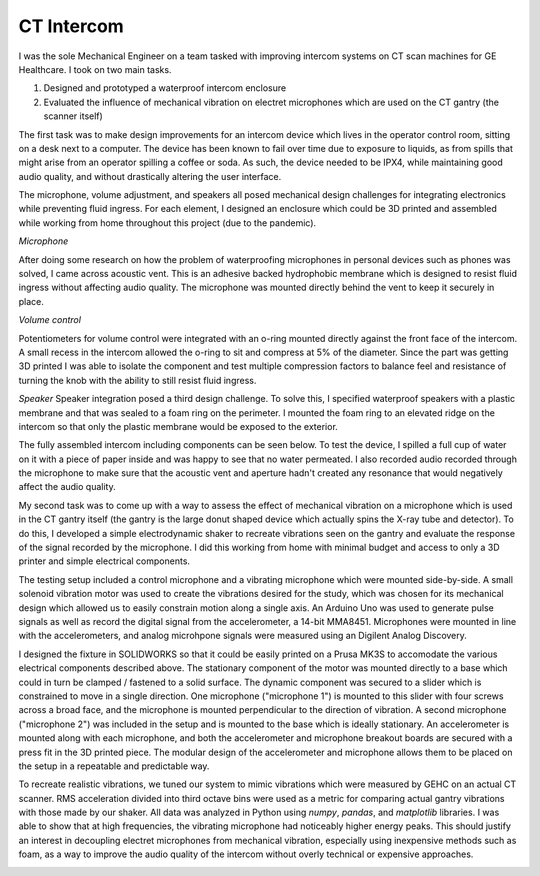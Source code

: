 CT Intercom
=======================================

I was the sole Mechanical Engineer on a team tasked with improving intercom systems on CT scan machines for GE Healthcare. I took on two main tasks.

1. Designed and prototyped a waterproof intercom enclosure 
2. Evaluated the influence of mechanical vibration on electret microphones which are used on the CT gantry (the scanner itself)

The first task was to make design improvements for an intercom device which lives in the operator control room, sitting on a desk next to a computer. The device has been known to fail over time due to exposure to liquids, as from spills that might arise from an operator spilling a coffee or soda. As such, the device needed to be IPX4, while maintaining good audio quality, and without drastically altering the user interface.

The microphone, volume adjustment, and speakers all posed mechanical design challenges for integrating electronics while preventing fluid ingress. For each element, I designed an enclosure which could be 3D printed and assembled while working from home throughout this project (due to the pandemic). 

*Microphone*

After doing some research on how the problem of waterproofing microphones in personal devices such as phones was solved, I came across acoustic vent. This is an adhesive backed hydrophobic membrane which is designed to resist fluid ingress without affecting audio quality. The microphone was mounted directly behind the vent to keep it securely in place. 

.. image:: /images/scope/scim-mic.png
    :width: 500
    :align: center

*Volume control*

Potentiometers for volume control were integrated with an o-ring mounted directly against the front face of the intercom. A small recess in the intercom allowed the o-ring to sit and compress at 5% of the diameter. Since the part was getting 3D printed I was able to isolate the component and test multiple compression factors to balance feel and resistance of turning the knob with the ability to still resist fluid ingress. 

.. image:: /images/scope/scim-pot.png
    :width: 500
    :align: center

*Speaker*
Speaker integration posed a third design challenge. To solve this, I specified waterproof speakers with a plastic membrane and that was sealed to a foam ring on the perimeter. I mounted the foam ring to an elevated ridge on the intercom so that only the plastic membrane would be exposed to the exterior.

.. image:: /images/scope/scim-speaker.png
    :width: 500
    :align: center

The fully assembled intercom including components can be seen below. To test the device, I spilled a full cup of water on it with a piece of paper inside and was happy to see that no water permeated. I also recorded audio recorded through the microphone to make sure that the acoustic vent and aperture hadn't created any resonance that would negatively affect the audio quality.  

.. image:: /images/scope/scim-print.png
    :width: 500
    :align: center

My second task was to come up with a way to assess the effect of mechanical vibration on a microphone which is used in the CT gantry itself (the gantry is the large donut shaped device which actually spins the X-ray tube and detector). To do this, I developed a simple electrodynamic shaker to recreate vibrations seen on the gantry and evaluate the response of the signal recorded by the microphone. I did this working from home with minimal budget and access to only a 3D printer and simple electrical components. 

The testing setup included a control microphone and a vibrating microphone which were mounted side-by-side. A small solenoid vibration motor was used to create the vibrations desired for the study, which was chosen for its mechanical design which allowed us to easily constrain motion along a single axis. An Arduino Uno was used to generate pulse signals as well as record the digital signal from the accelerometer, a 14-bit MMA8451. Microphones were mounted in line with the accelerometers, and analog microhpone signals were measured using an Digilent Analog Discovery.

I designed the fixture in SOLIDWORKS so that it could be easily printed on a Prusa MK3S to accomodate the various electrical components described above. The stationary component of the motor was mounted directly to a base which could in turn be clamped / fastened to a solid surface. The dynamic component was secured to a slider which is constrained to move in a single direction. One microphone ("microphone 1") is mounted to this slider with four screws across a broad face, and the microphone is mounted perpendicular to the direction of vibration. A second microphone ("microphone 2") was included in the setup and is mounted to the base which is ideally stationary. An accelerometer is mounted along with each microphone, and both the accelerometer and microphone breakout boards are secured with a press fit in the 3D printed piece. The modular design of the accelerometer and microphone allows them to be placed on the setup in a repeatable and predictable way. 

.. image:: /images/scope/cad.png
    :width: 500
    :align: center

To recreate realistic vibrations, we tuned our system to mimic vibrations which were measured by GEHC on an actual CT scanner. RMS acceleration divided into third octave bins were used as a metric for comparing actual gantry vibrations with those made by our shaker. All data was analyzed in Python using `numpy`, `pandas`, and `matplotlib` libraries. I was able to show that at high frequencies, the vibrating microphone had noticeably higher energy peaks. This should justify an interest in decoupling electret microphones from mechanical vibration, especially using inexpensive methods such as foam, as a way to improve the audio quality of the intercom without overly technical or expensive approaches. 

.. image:: /images/scope/psd.png
    :width: 500
    :align: center


